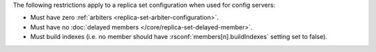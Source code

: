 The following restrictions apply to a replica set configuration when used
for config servers:

- Must have zero :ref:`arbiters <replica-set-arbiter-configuration>`.

- Must have no :doc:`delayed members
  </core/replica-set-delayed-member>`.

- Must build indexes (i.e. no member should have
  :rsconf:`members[n].buildIndexes` setting set to false).
